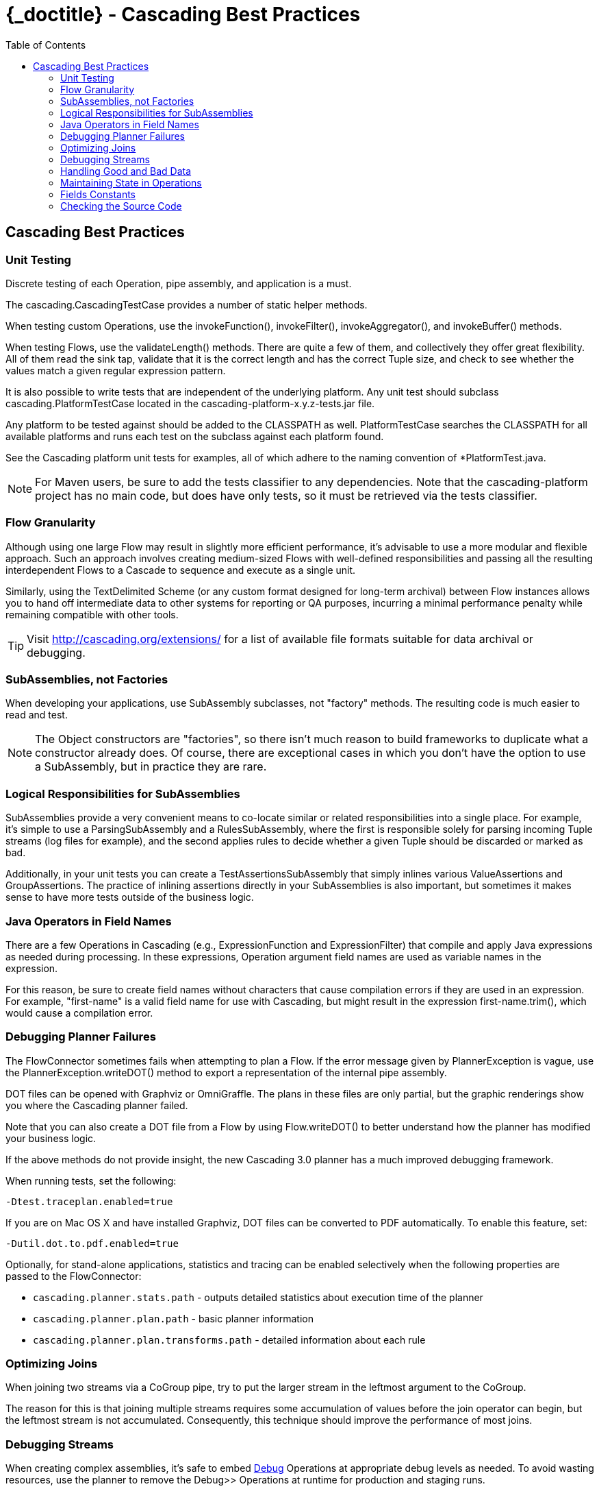 :toc2:
:doctitle: {_doctitle} - Cascading Best Practices

== Cascading Best Practices

=== Unit Testing

Discrete testing of each Operation, pipe assembly, and application is a must.

The [classname]+cascading.CascadingTestCase+ provides a number of static helper
methods.

When testing custom Operations, use the [methodname]+invokeFunction()+,
[methodname]+invokeFilter()+, [methodname]+invokeAggregator()+, and
[methodname]+invokeBuffer()+ methods.

When testing Flows, use the [methodname]+validateLength()+ methods. There are
quite a few of them, and collectively they offer great flexibility. All of them
read the sink tap, validate that it is the correct length and has the correct
[classname]+Tuple+ size, and check to see whether the values match a given
regular expression pattern.

It is also possible to write tests that are independent of the underlying
platform. Any unit test should subclass [classname]+cascading.PlatformTestCase+
located in the [code]+cascading-platform-x.y.z-tests.jar+ file.

Any platform to be tested against should be added to the [code]+CLASSPATH+ as
well. [classname]+PlatformTestCase+ searches the [code]+CLASSPATH+ for all
available platforms and runs each test on the subclass against each platform
found.

See the Cascading platform unit tests for examples, all of which adhere to the
naming convention of [code]+*PlatformTest.java+.

NOTE: For Maven users, be sure to add the [code]+tests+ classifier to any
dependencies. Note that the [code]+cascading-platform+ project has no main code,
but does have only tests, so it must be retrieved via the [code]+tests+
classifier.

=== Flow Granularity

Although using one large [classname]+Flow+ may result in slightly more efficient
performance, it's advisable to use a more modular and flexible approach. Such an
approach involves creating medium-sized Flows with well-defined responsibilities
and passing all the resulting interdependent Flows to a [classname]+Cascade+ to
sequence and execute as a single unit.

Similarly, using the [classname]+TextDelimited+ [classname]+Scheme+ (or any
custom format designed for long-term archival) between [classname]+Flow+
instances allows you to hand off intermediate data to other systems for
reporting or QA purposes, incurring a minimal performance penalty while
remaining compatible with other tools.

TIP: Visit http://cascading.org/extensions/ for a list of available file formats
suitable for data archival or debugging.

=== SubAssemblies, not Factories

When developing your applications, use [classname]+SubAssembly+ subclasses, not
"factory" methods. The resulting code is much easier to read and test.

NOTE: The [classname]+Object+ constructors are "factories", so there isn't much
reason to build frameworks to duplicate what a constructor already does. Of
course, there are exceptional cases in which you don't have the option to use a
[classname]+SubAssembly+, but in practice they are rare.

=== Logical Responsibilities for SubAssemblies

SubAssemblies provide a very convenient means to co-locate similar or related
responsibilities into a single place. For example, it's simple to use a
[classname]+ParsingSubAssembly+ and a [classname]+RulesSubAssembly+, where the
first is responsible solely for parsing incoming [classname]+Tuple+ streams (log
files for example), and the second applies rules to decide whether a given
[classname]+Tuple+ should be discarded or marked as bad.

Additionally, in your unit tests you can create a
[classname]+TestAssertionsSubAssembly+ that simply inlines various
[classname]+ValueAssertions+ and [classname]+GroupAssertions+. The practice of
inlining assertions directly in your SubAssemblies is also important, but
sometimes it makes sense to have more tests outside of the business logic.

=== Java Operators in Field Names

There are a few Operations in Cascading (e.g., [classname]+ExpressionFunction+
and [classname]++ExpressionFilter++) that compile and apply Java expressions as
needed during processing. In these expressions, Operation argument field names
are used as variable names in the expression.

For this reason, be sure to create field names without characters that cause
compilation errors if they are used in an expression. For example, "first-name"
is a valid field name for use with Cascading, but might result in the expression
[code]+first-name.trim()+, which would cause a compilation error.

[[debugging-planner]]
=== Debugging Planner Failures

The [classname]+FlowConnector+ sometimes fails when attempting to plan a
[classname]+Flow+. If the error message given by [classname]+PlannerException+
is vague, use the [code]+PlannerException.writeDOT()+ method to export a
representation of the internal pipe assembly.

DOT files can be opened with Graphviz or OmniGraffle. The plans in these files
are only partial, but the graphic renderings show you where the Cascading
planner failed.

Note that you can also create a DOT file from a [classname]+Flow+ by using
[code]+Flow.writeDOT()+ to better understand how the planner has modified your
business logic.

If the above methods do not provide insight, the new Cascading 3.0 planner has a
much improved debugging framework.

When running tests, set the following:

  -Dtest.traceplan.enabled=true

If you are on Mac OS X and have installed Graphviz, DOT files can be converted
to PDF automatically. To enable this feature, set:

  -Dutil.dot.to.pdf.enabled=true

Optionally, for stand-alone applications, statistics and tracing can be enabled
selectively when the following properties are passed to the
[classname]+FlowConnector+:

* `cascading.planner.stats.path` - outputs detailed statistics about execution
time of the planner
* `cascading.planner.plan.path` - basic planner information
* `cascading.planner.plan.transforms.path` - detailed information about each
rule

=== Optimizing Joins

When joining two streams via a [classname]+CoGroup+ pipe, try to put the larger
stream in the leftmost argument to the [classname]+CoGroup+.

The reason for this is that joining multiple streams requires some accumulation
of values before the join operator can begin, but the leftmost stream is not
accumulated. Consequently, this technique should improve the performance of most
joins.

=== Debugging Streams

When creating complex assemblies, it's safe to embed
<<ch16-operations.adoc#debug-function,[classname]+Debug+>> Operations at
appropriate debug levels as needed. To avoid wasting resources, use the planner
to remove the [classname]+Debug+>> Operations at runtime for production and
staging runs.

[[handling-bad-data]]
=== Handling Good and Bad Data

Corrupt data often enters raw data streams. For instance, bad content may be
fetched from the web via a crawler upstream, or a bug may have leaked into a
browser widget that sends user behavior information back for analysis. Whatever
the cause, it's a good practice to define a set of rules for identifying and
managing questionable records.

It is tempting to simply throw an exception and have a Trap capture the
offending [classname]+Tuple+. However, Traps were not designed as a filtering
mechanism, and consequently much valuable information is lost when Traps are
used in this situation.

Instead of Traps, use Filters. Create a [classname]+SubAssembly+ that applies
rules to the stream by setting a binary field that marks the [classname]+Tuple+
as good or bad. After all the rules are applied, split the stream based on the
value of the good or bad [classname]+Boolean+ value. Consider setting a reason
field that states why the [classname]+Tuple+ was marked bad.

=== Maintaining State in Operations

When creating custom Operations ([classname]+Function+, [classname]+Filter+,
[classname]+Aggregator+, or [classname]+Buffer+), do not store the Operation
state in class fields.

For example, if implementing an [classname]+Aggregator+ as a custom "counter,"
do not create a field named "count" and increment it on every
[methodname]+Aggregator.aggregate()+ call.

There is no guarantee that your Operation will be called from a single thread in
a JVM. Also, future versions of Hadoop or Cascading local mode might execute the
same Operation from multiple threads.

=== Fields Constants

Instead of interspersing String field names throughout the code, create an
interface that holds a constant value for each field name:

[source,java]
----
public static Fields FIRST_NAME = new Fields( "firstname", String.class );
public static Fields LAST_NAME = new Fields( "lastname", String.class );
----

Using the Fields class, instead of String, allows for building more complex
constants:

[source,java]
----
public static Fields FULL_NAME = FIRST_NAME.append( LAST_NAME );
----

TIP: Always declare the canonical type for each field. When building more
complex Fields instances from predefined constant Fields, the type information
is retained.

=== Checking the Source Code

When in doubt, look at the Cascading source code. If something is not documented
in this _User Guide_ or Javadoc and it's a feature of Cascading, the feature
source code or *unit tests* will give you clear instructions on what to do or
expect.

TIP: Maven users should configure their builds to pull [code]+*-sources.jar+ and
[code]+*-javadoc.jar+ files so that the IDE can allow seamless navigation
between developer and Cascading source.
